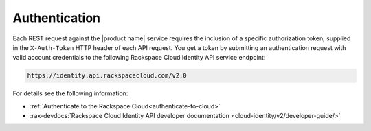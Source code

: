 .. _authentication-ovw:

=========================================================
Authentication
=========================================================

Each REST request against the |product name| service requires the inclusion of a 
specific authorization token, supplied in the ``X-Auth-Token`` HTTP header of each API 
request. You get a token by submitting an authentication request with valid account 
credentials to the following Rackspace Cloud Identity API service endpoint:

.. code::

       https://identity.api.rackspacecloud.com/v2.0

For details see the following information:

- :ref:`Authenticate to the Rackspace Cloud<authenticate-to-cloud>`
- :rax-devdocs:`Rackspace Cloud Identity API developer documentation
  <cloud-identity/v2/developer-guide/>`


